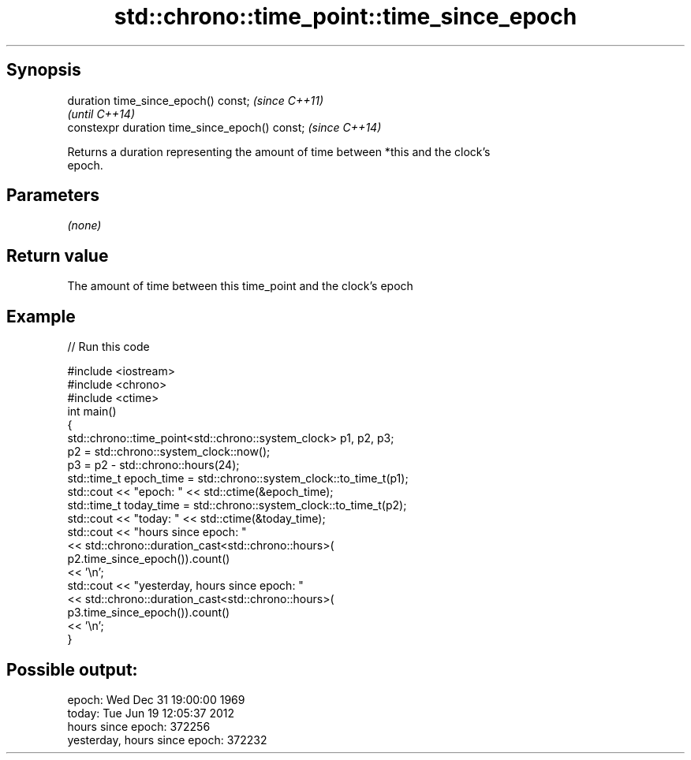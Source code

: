 .TH std::chrono::time_point::time_since_epoch 3 "Apr 19 2014" "1.0.0" "C++ Standard Libary"
.SH Synopsis
   duration time_since_epoch() const;            \fI(since C++11)\fP
                                                 \fI(until C++14)\fP
   constexpr duration time_since_epoch() const;  \fI(since C++14)\fP

   Returns a duration representing the amount of time between *this and the clock's
   epoch.

.SH Parameters

   \fI(none)\fP

.SH Return value

   The amount of time between this time_point and the clock's epoch

.SH Example

   
// Run this code

 #include <iostream>
 #include <chrono>
 #include <ctime>
  
 int main()
 {
     std::chrono::time_point<std::chrono::system_clock> p1, p2, p3;
  
     p2 = std::chrono::system_clock::now();
     p3 = p2 - std::chrono::hours(24);
  
     std::time_t epoch_time = std::chrono::system_clock::to_time_t(p1);
     std::cout << "epoch: " << std::ctime(&epoch_time);
     std::time_t today_time = std::chrono::system_clock::to_time_t(p2);
     std::cout << "today: " << std::ctime(&today_time);
  
     std::cout << "hours since epoch: "
               << std::chrono::duration_cast<std::chrono::hours>(
                    p2.time_since_epoch()).count()
               << '\\n';
     std::cout << "yesterday, hours since epoch: "
               << std::chrono::duration_cast<std::chrono::hours>(
                    p3.time_since_epoch()).count()
               << '\\n';
 }

.SH Possible output:

 epoch: Wed Dec 31 19:00:00 1969
 today: Tue Jun 19 12:05:37 2012
 hours since epoch: 372256
 yesterday, hours since epoch: 372232
